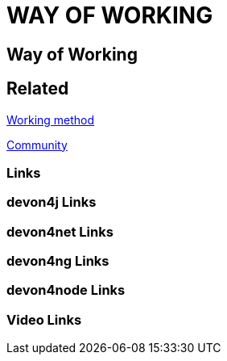 = WAY OF WORKING

[.directory]
== Way of Working

[.links-to-files]
== Related

<<working-method.html#, Working method>>

<<community.html#, Community>>

[.common-links]
=== Links

[.devon4j-links]
=== devon4j Links

[.devon4net-links]
=== devon4net Links

[.devon4ng-links]
=== devon4ng Links

[.devon4node-links]
=== devon4node Links

[.videos-links]
=== Video Links


